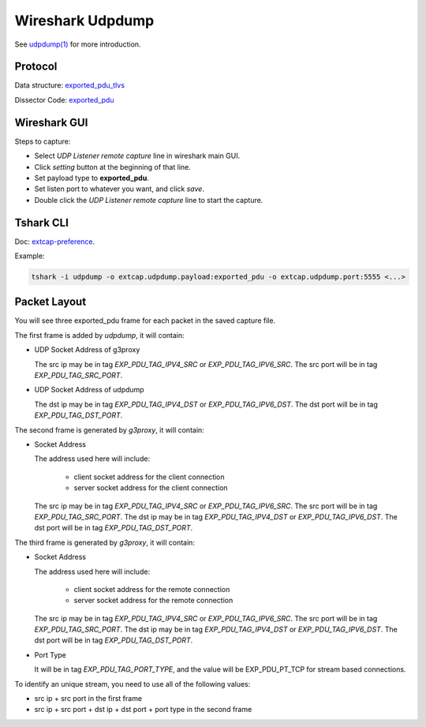 .. _protocol_setup_wireshark_udpdump:

=================
Wireshark Udpdump
=================

See `udpdump(1)`_ for more introduction.

.. _udpdump(1): https://www.wireshark.org/docs/man-pages/udpdump.html

Protocol
--------

Data structure: `exported_pdu_tlvs`_

Dissector Code: `exported_pdu`_

.. _exported_pdu_tlvs: https://github.com/wireshark/wireshark/blob/master/wsutil/exported_pdu_tlvs.h
.. _exported_pdu: https://github.com/wireshark/wireshark/blob/master/epan/dissectors/packet-exported_pdu.c


Wireshark GUI
-------------

Steps to capture:

- Select *UDP Listener remote capture* line in wireshark main GUI.
- Click *setting* button at the beginning of that line.
- Set payload type to **exported_pdu**.
- Set listen port to whatever you want, and click *save*.
- Double click the *UDP Listener remote capture* line to start the capture.

Tshark CLI
----------

Doc: `extcap-preference`_.

.. _extcap-preference: https://tshark.dev/capture/sources/extcap_interfaces/#extcap-preferences

Example:

.. code-block:: shell

  tshark -i udpdump -o extcap.udpdump.payload:exported_pdu -o extcap.udpdump.port:5555 <...>

Packet Layout
--------------

You will see three exported_pdu frame for each packet in the saved capture file.

The first frame is added by `udpdump`, it will contain:

- UDP Socket Address of g3proxy

  The src ip may be in tag `EXP_PDU_TAG_IPV4_SRC` or `EXP_PDU_TAG_IPV6_SRC`.
  The src port will be in tag `EXP_PDU_TAG_SRC_PORT`.

- UDP Socket Address of udpdump

  The dst ip may be in tag `EXP_PDU_TAG_IPV4_DST` or `EXP_PDU_TAG_IPV6_DST`.
  The dst port will be in tag `EXP_PDU_TAG_DST_PORT`.

The second frame is generated by `g3proxy`, it will contain:

- Socket Address

  The address used here will include:

    * client socket address for the client connection
    * server socket address for the client connection

  The src ip may be in tag `EXP_PDU_TAG_IPV4_SRC` or `EXP_PDU_TAG_IPV6_SRC`.
  The src port will be in tag `EXP_PDU_TAG_SRC_PORT`.
  The dst ip may be in tag `EXP_PDU_TAG_IPV4_DST` or `EXP_PDU_TAG_IPV6_DST`.
  The dst port will be in tag `EXP_PDU_TAG_DST_PORT`.

The third frame is generated by `g3proxy`, it will contain:

- Socket Address

  The address used here will include:

    * client socket address for the remote connection
    * server socket address for the remote connection

  The src ip may be in tag `EXP_PDU_TAG_IPV4_SRC` or `EXP_PDU_TAG_IPV6_SRC`.
  The src port will be in tag `EXP_PDU_TAG_SRC_PORT`.
  The dst ip may be in tag `EXP_PDU_TAG_IPV4_DST` or `EXP_PDU_TAG_IPV6_DST`.
  The dst port will be in tag `EXP_PDU_TAG_DST_PORT`.

- Port Type

  It will be in tag `EXP_PDU_TAG_PORT_TYPE`,  and the value will be EXP_PDU_PT_TCP for stream based connections.

To identify an unique stream, you need to use all of the following values:

- src ip + src port in the first frame
- src ip + src port + dst ip + dst port + port type in the second frame
